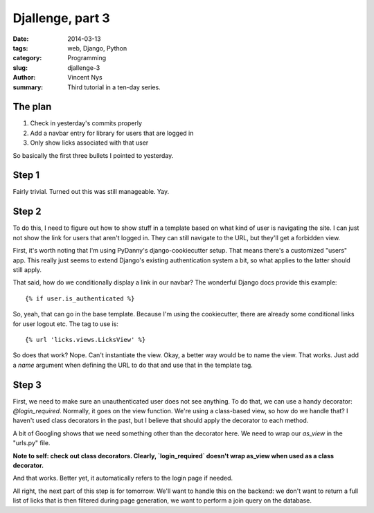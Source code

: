 Djallenge, part 3
=================

:date: 2014-03-13
:tags: web, Django, Python
:category: Programming
:slug: djallenge-3
:author: Vincent Nys
:summary: Third tutorial in a ten-day series.

The plan
--------

#. Check in yesterday's commits properly
#. Add a navbar entry for library for users that are logged in
#. Only show licks associated with that user

So basically the first three bullets I pointed to yesterday.

Step 1
------

Fairly trivial. Turned out this was still manageable. Yay.

Step 2
------

To do this, I need to figure out how to show stuff in a template
based on what kind of user is navigating the site. I can just not
show the link for users that aren't logged in.
They can still navigate to the URL, but they'll get a forbidden view.

First, it's worth noting that I'm using PyDanny's django-cookiecutter
setup. That means there's a customized "users" app. This really just
seems to extend Django's existing authentication system a bit, so what
applies to the latter should still apply.

That said, how do we conditionally display a link in our navbar?
The wonderful Django docs provide this example::

   {% if user.is_authenticated %}

So, yeah, that can go in the base template. Because I'm using the cookiecutter, there are already some conditional links for user logout etc. The tag to use is::

   {% url 'licks.views.LicksView' %}

So does that work? Nope. Can't instantiate the view. Okay, a better way
would be to name the view. That works. Just add a `name` argument when
defining the URL to do that and use that in the template tag.

Step 3
------

First, we need to make sure an unauthenticated user does not see anything.
To do that, we can use a handy decorator: `@login_required`.
Normally, it goes on the view function. We're using a class-based view,
so how do we handle that? I haven't used class decorators in the past, but
I believe that should apply the decorator to each method.

A bit of Googling shows that we need something other than the decorator here. We need to wrap our `as_view` in the "urls.py" file.

**Note to self: check out class decorators. Clearly, `login_required` doesn't wrap as_view when used as a class decorator.**

And that works. Better yet, it automatically refers to the login page if needed.

All right, the next part of this step is for tomorrow. We'll want to handle this on the backend: we don't want to return a full list of licks that is then filtered during page generation, we want to perform a join query on the database.
